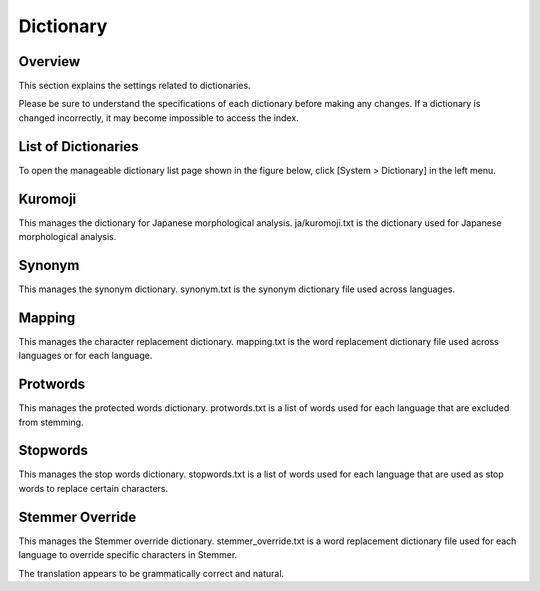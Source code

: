 ==========
Dictionary
==========

Overview
========

This section explains the settings related to dictionaries.

Please be sure to understand the specifications of each dictionary before making any changes. If a dictionary is changed incorrectly, it may become impossible to access the index.

List of Dictionaries
====================

To open the manageable dictionary list page shown in the figure below, click [System > Dictionary] in the left menu.

|image0|

Kuromoji
========

This manages the dictionary for Japanese morphological analysis. ja/kuromoji.txt is the dictionary used for Japanese morphological analysis.

Synonym
=======

This manages the synonym dictionary. synonym.txt is the synonym dictionary file used across languages.

Mapping
=======

This manages the character replacement dictionary. mapping.txt is the word replacement dictionary file used across languages or for each language.

Protwords
=========

This manages the protected words dictionary. protwords.txt is a list of words used for each language that are excluded from stemming.

Stopwords
=========

This manages the stop words dictionary. stopwords.txt is a list of words used for each language that are used as stop words to replace certain characters.

Stemmer Override
================

This manages the Stemmer override dictionary. stemmer_override.txt is a word replacement dictionary file used for each language to override specific characters in Stemmer. 

The translation appears to be grammatically correct and natural.


.. |image0| image:: ../../../resources/images/en/14.8/admin/dict-1.png
